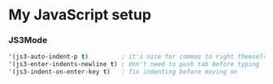 * My JavaScript setup

*** JS3Mode

    #+BEGIN_SRC emacs-lisp
    '(js3-auto-indent-p t)         ; it's nice for commas to right themselves.
    '(js3-enter-indents-newline t) ; don't need to push tab before typing
    '(js3-indent-on-enter-key t)   ; fix indenting before moving on
    #+END_SRC
